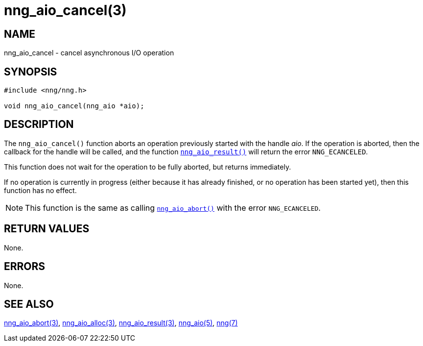 = nng_aio_cancel(3)
//
// Copyright 2018 Staysail Systems, Inc. <info@staysail.tech>
// Copyright 2018 Capitar IT Group BV <info@capitar.com>
//
// This document is supplied under the terms of the MIT License, a
// copy of which should be located in the distribution where this
// file was obtained (LICENSE.txt).  A copy of the license may also be
// found online at https://opensource.org/licenses/MIT.
//

== NAME

nng_aio_cancel - cancel asynchronous I/O operation

== SYNOPSIS

[source, c]
-----------
#include <nng/nng.h>

void nng_aio_cancel(nng_aio *aio);
-----------

== DESCRIPTION

The `nng_aio_cancel()` function aborts an operation previously started
with the handle _aio_.
If the operation is aborted, then the callback
for the handle will be called, and the function
<<nng_aio_result.3#,`nng_aio_result()`>> will return the error `NNG_ECANCELED`.

This function does not wait for the operation to be fully aborted, but
returns immediately.

If no operation is currently in progress (either because it has already
finished, or no operation has been started yet), then this function
has no effect.

NOTE: This function is the same as calling
<<nng_aio_abort.3#,`nng_aio_abort()`>> with the error `NNG_ECANCELED`.

== RETURN VALUES

None.

== ERRORS

None.

== SEE ALSO

<<nng_aio_abort.3#,nng_aio_abort(3)>>,
<<nng_aio_alloc.3#,nng_aio_alloc(3)>>,
<<nng_aio_result.3#,nng_aio_result(3)>>,
<<nng_aio.5#,nng_aio(5)>>,
<<nng.7#,nng(7)>>
